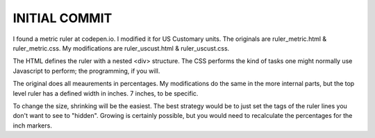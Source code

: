 INITIAL COMMIT
==============

I found a metric ruler at codepen.io. I modified it for US Customary units.
The originals are ruler_metric.html & ruler_metric.css. My modifications are
ruler_uscust.html & ruler_uscust.css.

The HTML defines the ruler with a nested <div> structure. The CSS performs the
kind of tasks one might normally use Javascript to perform; the programming,
if you will.

The original does all meaurements in percentages. My modifications do the same
in the more internal parts, but the top level ruler has a defined width in
inches. 7 inches, to be specific.

To change the size, shrinking will be the easiest. The best strategy would be
to just set the tags of the ruler lines you don't want to see to "hidden".
Growing is certainly possible, but you would need to recalculate the
percentages for the inch markers.
